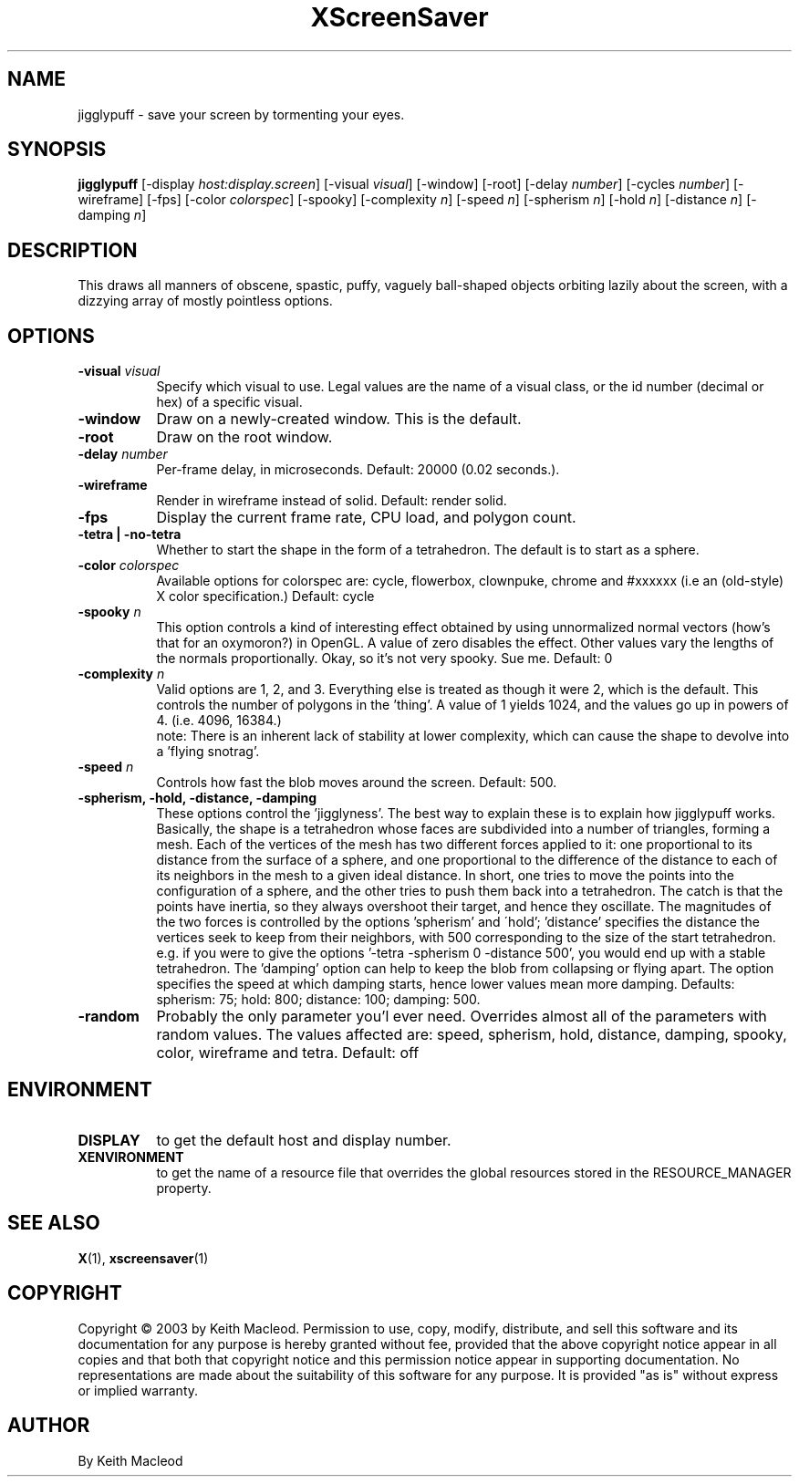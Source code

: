 .TH XScreenSaver 1 "" "X Version 11"
.SH NAME
jigglypuff \- save your screen by tormenting your eyes.
.SH SYNOPSIS
.B jigglypuff
[\-display \fIhost:display.screen\fP]
[\-visual \fIvisual\fP]
[\-window]
[\-root]
[-delay \fInumber\fP]
[-cycles \fInumber\fP]
[-wireframe]
[-fps]
[-color \fIcolorspec\fP]
[-spooky]
[-complexity \fIn\fP]
[-speed \fIn\fP]
[-spherism \fIn\fP]
[-hold \fIn\fP]
[-distance \fIn\fP]
[-damping \fIn\fP]
.SH DESCRIPTION
This draws all manners of obscene, spastic, puffy, vaguely ball-shaped
objects orbiting lazily about the screen, with a dizzying array of
mostly pointless options.
.SH OPTIONS
.TP 8
.B \-visual \fIvisual\fP
Specify which visual to use.  Legal values are the name of a visual class,
or the id number (decimal or hex) of a specific visual.
.TP 8
.B \-window
Draw on a newly-created window.  This is the default.
.TP 8
.B \-root
Draw on the root window.
.TP 8
.B \-delay \fInumber\fP
Per-frame delay, in microseconds.  Default: 20000 (0.02 seconds.).
.TP 8
.B \-wireframe
Render in wireframe instead of solid. Default: render solid.
.TP 8
.B \-fps
Display the current frame rate, CPU load, and polygon count.
.TP 8
.B -tetra | -no-tetra
Whether to start the shape in the form of a tetrahedron. The default
is to start as a sphere.
.TP 8
.B -color \fIcolorspec\fP
Available options for colorspec are: cycle, flowerbox, clownpuke, chrome
and #xxxxxx (i.e an (old-style) X color specification.) Default: cycle
.TP 8
.B -spooky \fIn\fP
This option controls a kind of interesting effect obtained by
using unnormalized normal vectors (how's that for an oxymoron?) in OpenGL.
A value of zero disables the effect. Other values vary the lengths of
the normals proportionally.
Okay, so it's not very spooky. Sue me.
Default: 0
.TP 8
.B -complexity \fIn\fP
Valid options are 1, 2, and 3. Everything else is treated as though it
were 2, which is the default. This controls the number of polygons in
the 'thing'. A value of 1 yields 1024, and the values go up in powers
of 4. (i.e. 4096, 16384.)
 note: There is an inherent lack of stability
at lower complexity, which can cause the shape to devolve into a 'flying
snotrag'.
.TP 8
.B -speed \fIn\fP
Controls how fast the blob moves around the screen. Default: 500.
.TP 8
.B -spherism, -hold, -distance, -damping
These options control the 'jigglyness'. The best way to explain these is
to explain how jigglypuff works. Basically, the shape is a tetrahedron
whose faces are subdivided into a number of triangles, forming a mesh.
Each of the vertices of the mesh has two different forces applied to it:
one proportional to its distance from the surface of a sphere, and one
proportional to the difference of the distance to each of its neighbors
in the mesh to a given ideal distance. In short, one tries to move the
points into the configuration of a sphere, and the other tries to push
them back into a tetrahedron. The catch is that the points have inertia,
so they always overshoot their target, and hence they oscillate. The
magnitudes of the two forces is controlled by the options 'spherism' and
\'hold'; 'distance' specifies the distance the vertices seek to keep from
their neighbors, with 500 corresponding to the size of the start tetrahedron.
e.g. if you were to give the options '-tetra -spherism 0 -distance 500', you
would end up with a stable tetrahedron. The 'damping' option can help to
keep the blob from collapsing or flying apart. The option specifies the
speed at which damping starts, hence lower values mean more damping.
Defaults: spherism: 75; hold: 800; distance: 100; damping: 500.
.TP 8
.B -random
Probably the only parameter you'l ever need. Overrides almost all of the
parameters with random values. The values affected are: speed, spherism,
hold, distance, damping, spooky, color, wireframe and tetra.
Default: off
.SH ENVIRONMENT
.PP
.TP 8
.B DISPLAY
to get the default host and display number.
.TP 8
.B XENVIRONMENT
to get the name of a resource file that overrides the global resources
stored in the RESOURCE_MANAGER property.
.SH SEE ALSO
.BR X (1),
.BR xscreensaver (1)
.SH COPYRIGHT
Copyright \(co 2003 by Keith Macleod.  Permission to use, copy, modify, 
distribute, and sell this software and its documentation for any purpose is 
hereby granted without fee, provided that the above copyright notice appear 
in all copies and that both that copyright notice and this permission notice
appear in supporting documentation.  No representations are made about the 
suitability of this software for any purpose.  It is provided "as is" without
express or implied warranty.
.SH AUTHOR
By Keith Macleod
